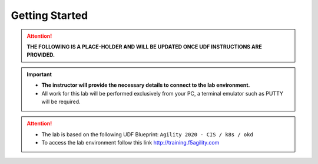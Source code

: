 Getting Started
===============

.. attention::

   **THE FOLLOWING IS A PLACE-HOLDER AND WILL BE UPDATED ONCE UDF
   INSTRUCTIONS ARE PROVIDED.**

.. important::
   * **The instructor will provide the necessary details to connect to the lab
     environment.**

   * All work for this lab will be performed exclusively from your PC, a
     terminal emulator such as PUTTY will be required. 
     
.. attention::
   * The lab is based on the following UDF Blueprint:
     ``Agility 2020 - CIS / k8s / okd``

   * To access the lab environment follow this link
     http://training.f5agility.com

.. image:: /_static/intro/welcome.png
   :align: center
